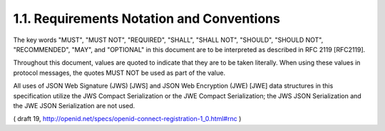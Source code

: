 1.1.  Requirements Notation and Conventions
----------------------------------------------------------------

The key words "MUST", "MUST NOT", "REQUIRED", "SHALL", "SHALL NOT", "SHOULD", "SHOULD NOT", "RECOMMENDED", "MAY", and "OPTIONAL" in this document are to be interpreted as described in RFC 2119 [RFC2119].

Throughout this document, values are quoted to indicate that they are to be taken literally. When using these values in protocol messages, the quotes MUST NOT be used as part of the value.

All uses of JSON Web Signature (JWS) [JWS] and JSON Web Encryption (JWE) [JWE] data structures in this specification utilize the JWS Compact Serialization or the JWE Compact Serialization; the JWS JSON Serialization and the JWE JSON Serialization are not used. 

( draft 19, http://openid.net/specs/openid-connect-registration-1_0.html#rnc )
